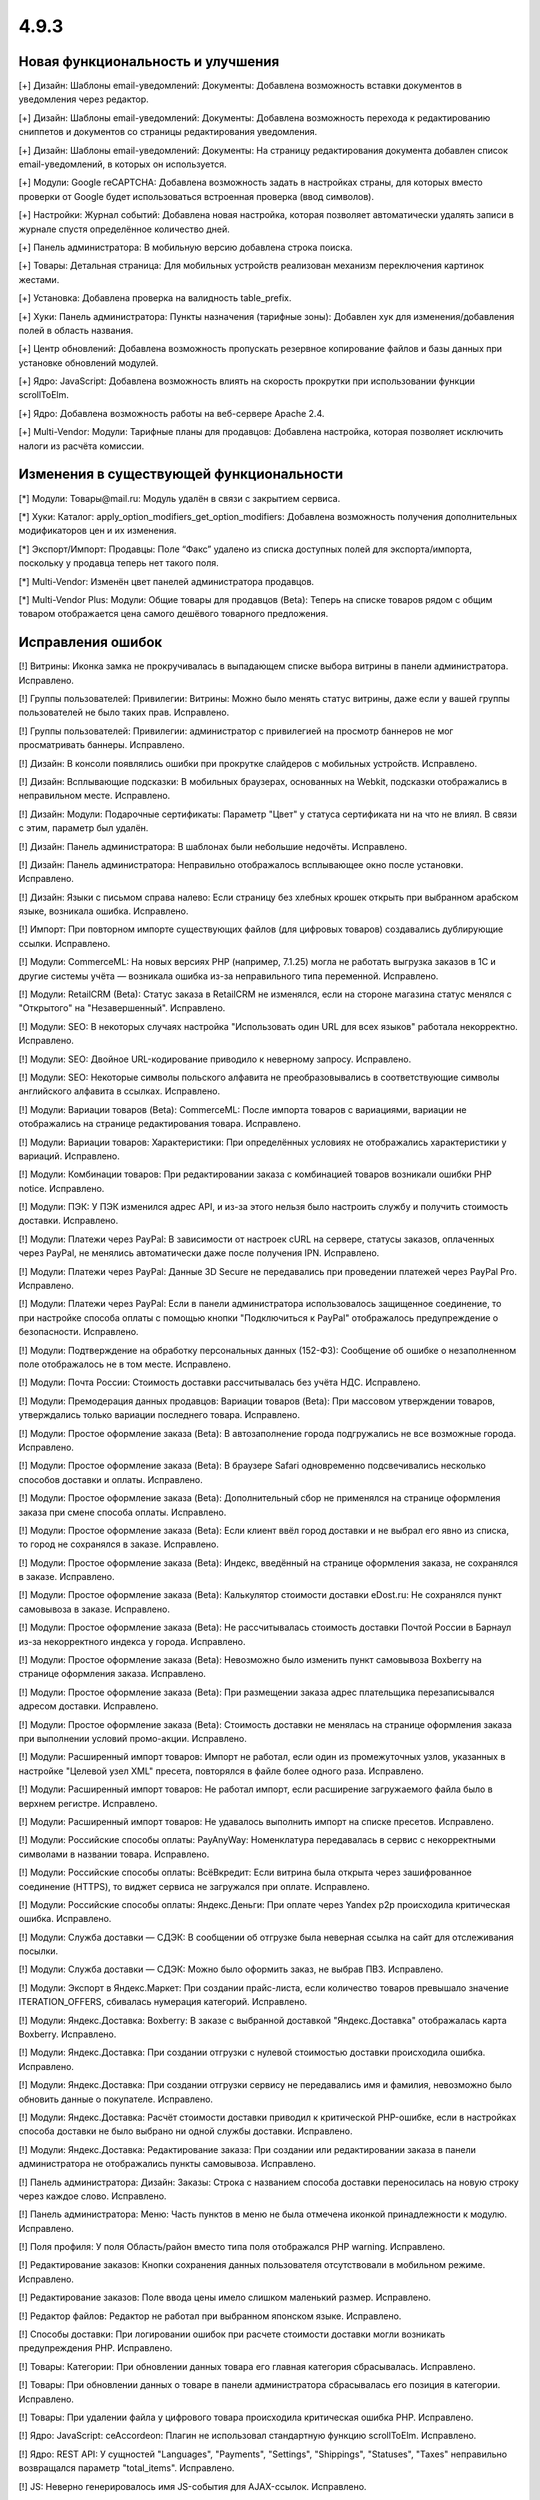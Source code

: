 *****
4.9.3
*****

==================================
Новая функциональность и улучшения
==================================

[+] Дизайн: Шаблоны email-уведомлений: Документы: Добавлена возможность вставки документов в уведомления через редактор.

[+] Дизайн: Шаблоны email-уведомлений: Документы: Добавлена возможность перехода к редактированию сниппетов и документов со страницы редактирования уведомления.

[+] Дизайн: Шаблоны email-уведомлений: Документы: На страницу редактирования документа добавлен список email-уведомлений, в которых он используется.

[+] Модули: Google reCAPTCHA: Добавлена возможность задать в настройках страны, для которых вместо проверки от Google будет использоваться встроенная проверка (ввод символов).

[+] Настройки: Журнал событий: Добавлена новая настройка, которая позволяет автоматически удалять записи в журнале спустя определённое количество дней.

[+] Панель администратора: В мобильную версию добавлена строка поиска.

[+] Товары: Детальная страница: Для мобильных устройств реализован механизм переключения картинок жестами.

[+] Установка: Добавлена проверка на валидность table_prefix.

[+] Хуки: Панель администратора: Пункты назначения (тарифные зоны): Добавлен хук для изменения/добавления полей в область названия.

[+] Центр обновлений: Добавлена возможность пропускать резервное копирование файлов и базы данных при установке обновлений модулей.

[+] Ядро: JavaScript: Добавлена возможность влиять на скорость прокрутки при использовании функции scrollToElm.

[+] Ядро: Добавлена возможность работы на веб-сервере Apache 2.4.

[+] Multi-Vendor: Модули: Тарифные планы для продавцов: Добавлена настройка, которая позволяет исключить налоги из расчёта комиссии.

=========================================
Изменения в существующей функциональности
=========================================

[*] Модули: Товары@mail.ru: Модуль удалён в связи с закрытием сервиса.

[*] Хуки: Каталог: apply_option_modifiers_get_option_modifiers: Добавлена возможность получения дополнительных модификаторов цен и их изменения.

[*] Экспорт/Импорт: Продавцы: Поле “Факс” удалено из списка доступных полей для экспорта/импорта, поскольку у продавца теперь нет такого поля.

[*] Multi-Vendor: Изменён цвет панелей администратора продавцов.

[*] Multi-Vendor Plus: Модули: Общие товары для продавцов (Beta): Теперь на списке товаров рядом с общим товаром отображается цена самого дешёвого товарного предложения.

==================
Исправления ошибок
==================

[!] Витрины: Иконка замка не прокручивалась в выпадающем списке выбора витрины в панели администратора. Исправлено.

[!] Группы пользователей: Привилегии: Витрины: Можно было менять статус витрины, даже если у вашей группы пользователей не было таких прав. Исправлено.

[!] Группы пользователей: Привилегии: администратор с привилегией на просмотр баннеров не мог просматривать баннеры. Исправлено.

[!] Дизайн: В консоли появлялись ошибки при прокрутке слайдеров с мобильных устройств. Исправлено.

[!] Дизайн: Всплывающие подсказки: В мобильных браузерах, основанных на Webkit, подсказки отображались в неправильном месте. Исправлено.

[!] Дизайн: Модули: Подарочные сертификаты: Параметр "Цвет" у статуса сертификата ни на что не влиял. В связи с этим, параметр был удалён.

[!] Дизайн: Панель администратора: В шаблонах были небольшие недочёты. Исправлено.

[!] Дизайн: Панель администратора: Неправильно отображалось всплывающее окно после установки. Исправлено.

[!] Дизайн: Языки с письмом справа налево: Если страницу без хлебных крошек открыть при выбранном арабском языке, возникала ошибка. Исправлено.

[!] Импорт: При повторном импорте существующих файлов (для цифровых товаров) создавались дублирующие ссылки. Исправлено.

[!] Модули: CommerceML: На новых версиях PHP (например, 7.1.25) могла не работать выгрузка заказов в 1С и другие системы учёта — возникала ошибка из-за неправильного типа переменной. Исправлено.

[!] Модули: RetailCRM (Beta): Статус заказа в RetailCRM не изменялся, если на стороне магазина статус менялся с "Открытого" на "Незавершенный". Исправлено.

[!] Модули: SEO: В некоторых случаях настройка "Использовать один URL для всех языков" работала некорректно. Исправлено.

[!] Модули: SEO: Двойное URL-кодирование приводило к неверному запросу. Исправлено.

[!] Модули: SEO: Некоторые символы польского алфавита не преобразовывались в соответствующие символы английского алфавита в ссылках.  Исправлено.

[!] Модули: Вариации товаров (Beta): CommerceML: После импорта товаров с вариациями, вариации не отображались на странице редактирования товара. Исправлено.

[!] Модули: Вариации товаров: Характеристики: При определённых условиях не отображались характеристики у вариаций. Исправлено.

[!] Модули: Комбинации товаров: При редактировании заказа с комбинацией товаров возникали ошибки PHP notice. Исправлено.

[!] Модули: ПЭК: У ПЭК изменился адрес API, и из-за этого нельзя было настроить службу и получить стоимость доставки. Исправлено.

[!] Модули: Платежи через PayPal: В зависимости от настроек cURL на сервере, статусы заказов, оплаченных через PayPal, не менялись автоматически даже после получения IPN. Исправлено.

[!] Модули: Платежи через PayPal: Данные 3D Secure не передавались при проведении платежей через PayPal Pro. Исправлено.

[!] Модули: Платежи через PayPal: Если в панели администратора использовалось защищенное соединение, то при настройке способа оплаты с помощью кнопки "Подключиться к PayPal" отображалось предупреждение о безопасности. Исправлено.

[!] Модули: Подтверждение на обработку персональных данных (152-ФЗ): Сообщение об ошибке о незаполненном поле отображалось не в том месте. Исправлено.

[!] Модули: Почта России: Стоимость доставки рассчитывалась без учёта НДС. Исправлено.

[!] Модули: Премодерация данных продавцов: Вариации товаров (Beta): При массовом утверждении товаров, утверждались только вариации последнего товара. Исправлено.

[!] Модули: Простое оформление заказа (Beta): В автозаполнение города подгружались не все возможные города. Исправлено.

[!] Модули: Простое оформление заказа (Beta): В браузере Safari одновременно подсвечивались несколько способов доставки и оплаты. Исправлено.

[!] Модули: Простое оформление заказа (Beta): Дополнительный сбор не применялся на странице оформления заказа при смене способа оплаты. Исправлено.

[!] Модули: Простое оформление заказа (Beta): Если клиент ввёл город доставки и не выбрал его явно из списка, то город не сохранялся в заказе. Исправлено.

[!] Модули: Простое оформление заказа (Beta): Индекс, введённый на странице оформления заказа, не сохранялся в заказе. Исправлено.

[!] Модули: Простое оформление заказа (Beta): Калькулятор стоимости доставки eDost.ru: Не сохранялся пункт самовывоза в заказе. Исправлено.

[!] Модули: Простое оформление заказа (Beta): Не рассчитывалась стоимость доставки Почтой России в Барнаул из-за некорректного индекса у города. Исправлено.

[!] Модули: Простое оформление заказа (Beta): Невозможно было изменить пункт самовывоза Boxberry на странице оформления заказа. Исправлено.

[!] Модули: Простое оформление заказа (Beta): При размещении заказа адрес плательщика перезаписывался адресом доставки. Исправлено.

[!] Модули: Простое оформление заказа (Beta): Стоимость доставки не менялась на странице оформления заказа при выполнении условий промо-акции. Исправлено.

[!] Модули: Расширенный импорт товаров: Импорт не работал, если один из промежуточных узлов, указанных в настройке "Целевой узел XML" пресета, повторялся в файле более одного раза. Исправлено.

[!] Модули: Расширенный импорт товаров: Не работал импорт, если расширение загружаемого файла было в верхнем регистре. Исправлено.

[!] Модули: Расширенный импорт товаров: Не удавалось выполнить импорт на списке пресетов. Исправлено.

[!] Модули: Российские способы оплаты: PayAnyWay: Номенклатура передавалась в сервис с некорректными символами в названии товара. Исправлено.

[!] Модули: Российские способы оплаты: ВсёВкредит: Если витрина была открыта через зашифрованное соединение (HTTPS), то виджет сервиса не загружался при оплате. Исправлено.

[!] Модули: Российские способы оплаты: Яндекс.Деньги: При оплате через Yandex p2p происходила критическая ошибка. Исправлено.

[!] Модули: Служба доставки — СДЭК: В сообщении об отгрузке была неверная ссылка на сайт для отслеживания посылки.

[!] Модули: Служба доставки — СДЭК: Можно было оформить заказ, не выбрав ПВЗ. Исправлено.

[!] Модули: Экспорт в Яндекс.Маркет: При создании прайс-листа, если количество товаров превышало значение ITERATION_OFFERS, сбивалась нумерация категорий. Исправлено.

[!] Модули: Яндекс.Доставка: Boxberry: В заказе с выбранной доставкой "Яндекс.Доставка" отображалась карта Boxberry. Исправлено.

[!] Модули: Яндекс.Доставка: При создании отгрузки с нулевой стоимостью доставки происходила ошибка. Исправлено.

[!] Модули: Яндекс.Доставка: При создании отгрузки сервису не передавались имя и фамилия, невозможно было обновить данные о покупателе. Исправлено.

[!] Модули: Яндекс.Доставка: Расчёт стоимости доставки приводил к критической PHP-ошибке, если в настройках способа доставки не было выбрано ни одной службы доставки. Исправлено.

[!] Модули: Яндекс.Доставка: Редактирование заказа: При создании или редактировании заказа в панели администратора не отображались пункты самовывоза. Исправлено.

[!] Панель администратора: Дизайн: Заказы: Строка с названием способа доставки переносилась на новую строку через каждое слово. Исправлено.

[!] Панель администратора: Меню: Часть пунктов в меню не была отмечена иконкой принадлежности к модулю. Исправлено.

[!] Поля профиля: У поля Область/район вместо типа поля отображался PHP warning. Исправлено.

[!] Редактирование заказов: Кнопки сохранения данных пользователя отсутствовали в мобильном режиме. Исправлено.

[!] Редактирование заказов: Поле ввода цены имело слишком маленький размер. Исправлено.

[!] Редактор файлов: Редактор не работал при выбранном японском языке. Исправлено.

[!] Способы доставки: При логировании ошибок при расчете стоимости доставки могли возникать предупреждения PHP. Исправлено.

[!] Товары: Категории: При обновлении данных товара его главная категория сбрасывалась. Исправлено.

[!] Товары: При обновлении данных о товаре в панели администратора сбрасывалась его позиция в категории. Исправлено.

[!] Товары: При удалении файла у цифрового товара происходила критическая ошибка PHP. Исправлено.

[!] Ядро: JavaScript: ceAccordeon: Плагин не использовал стандартную функцию scrollToElm. Исправлено.

[!] Ядро: REST API: У сущностей "Languages", "Payments", "Settings", "Shippings", "Statuses", "Taxes" неправильно возвращался параметр "total_items". Исправлено.

[!] JS: Неверно генерировалось имя JS-события для AJAX-ссылок. Исправлено.

[!] Multi-Vendor: Дизайн: Блоки: Когда у блока "Категории продавца" был шаблон "Текстовые ссылки" или "Многоколоночный список", то ссылки на категории уводили покупателя из микромагазина продавца в главный магазин. Исправлено.

[!] Multi-Vendor: Модули: Тарифные планы для продавцов: Администратор магазина мог создать товар в категории, недоступной для выбранного продавца. Исправлено.

[!] Multi-Vendor: Модули: Тарифные планы для продавцов: Символ валюты отображался с html кодом на странице тарифных планов. Исправлено.

[!] Multi-Vendor: Поля профиля: Если при создании поля профиля продавца была какая-то ошибка (например, был введён неподдерживаемый символ), то администратора перенаправляло на страницу создания поля профиля покупателя/администратора. Исправлено.

[!] Multi-Vendor: Шаблоны email-уведомлений: Продавец получал уведомления о смене статуса не на том языке, который выбрал, а на том, который был выбран в панели администратора. Исправлено.

[!] Multi-Vendor Plus: Заказы: Редактирование заказа: Если был включен модуль "Привилегии продавцов", то при переходе на страницу редактирования заказа возникала ошибка PHP notice. Исправлено.

[!] Multi-Vendor Plus: Модули: Общие товары для продавцов (Beta): В корзине нельзя было изменить количество обычных (необщих) товаров, добавленных туда. Исправлено.

[!] Multi-Vendor Plus: Модули: Общие товары для продавцов (Beta): Выбор категорий был недоступен для продавцов при создании обычного товара. Исправлено.

[!] Multi-Vendor Plus: Модули: Общие товары для продавцов (Beta): Для настраиваемых товаров, создаваемых продавцами, нельзя было создать вариации. Исправлено.

[!] Multi-Vendor Plus: Модули: Общие товары для продавцов (Beta): Информация о бонусных баллах не отображалась на страницах обычных товаров и товарных предложений. Исправлено.

[!] Multi-Vendor Plus: Модули: Общие товары для продавцов (Beta): На странице товарного предложения на витрине дублировалось главное изображение, если у общего товара было задано несколько изображений. Исправлено.

[!] Multi-Vendor Plus: Модули: Общие товары для продавцов (Beta): Новые категории не появлялись в мини-магазине продавца, если он начинал продавать общие товары из этих категорий. Исправлено.

[!] Multi-Vendor Plus: Модули: Общие товары для продавцов (Beta): Оплата напрямую продавцам: Продаваемые товары нельзя было купить с помощью способов оплаты продавцов. Исправлено.

[!] Multi-Vendor Plus: Модули: Общие товары для продавцов (Beta): Товары нельзя было преобразовать в общие через массовое редактирование. Исправлено.

[!] Multi-Vendor Plus: Модули: Общие товары для продавцов (Beta): Фильтры товаров не работали при поиске по товарным предложениям продавцов. Исправлено.

[!] Multi-Vendor Plus: Модули: Оплата напрямую продавцам: Платежи через PayPal: Способы оплаты, созданные с помощью кнопок "Подключиться к PayPal" всегда назначались владельцу магазина, а продавца после настройки метода перенаправляло в главную панель администрирования вместо своей панели. Исправлено.

[!] Multi-Vendor Plus: Модули: Привилегии продавцов: Если администратор с назначенной группой пользователей редактировал группу продавцов, то тип группы продавцов менялся на "Покупатель". Исправлено.

[!] Multi-Vendor Plus: Модули: Тарифные планы для продавцов: Комиссии для категорий: При расчете комиссии по категориям стоимость доставки облагалась комиссией категории, а должна была облагаться комиссией плана. Исправлено.
